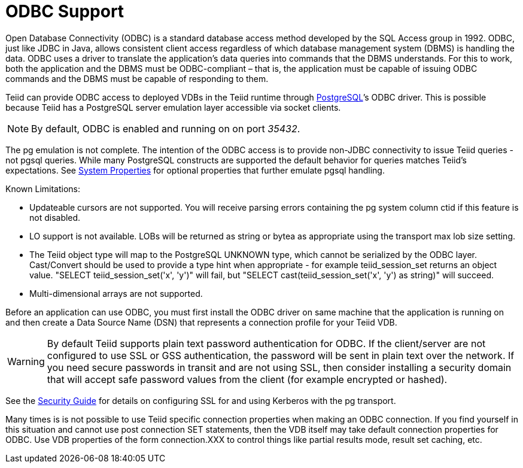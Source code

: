 
= ODBC Support

Open Database Connectivity (ODBC) is a standard database access method developed by the SQL Access group in 1992. ODBC, just like JDBC in Java, allows consistent client access regardless of which database management system (DBMS) is handling the data. ODBC uses a driver to translate the application’s data queries into commands that the DBMS understands. For this to work, both the application and the DBMS must be ODBC-compliant – that is, the application must be capable of issuing ODBC commands and the DBMS must be capable of responding to them.

Teiid can provide ODBC access to deployed VDBs in the Teiid runtime through http://www.postgresql.org/[PostgreSQL]’s ODBC driver. This is possible because Teiid has a PostgreSQL server emulation layer accessible via socket clients.

NOTE: By default, ODBC is enabled and running on on port _35432_.

The pg emulation is not complete. The intention of the ODBC access is to provide non-JDBC connectivity to issue Teiid queries - not pgsql queries. While many PostgreSQL constructs are supported the default behavior for queries matches Teiid’s expectations. See link:../admin/System_Properties.adoc[System Properties] for optional properties that further emulate pgsql handling.

Known Limitations:

* Updateable cursors are not supported. You will receive parsing errors containing the pg system column ctid if this feature is not disabled.
* LO support is not available. LOBs will be returned as string or bytea as appropriate using the transport max lob size setting.
* The Teiid object type will map to the PostgreSQL UNKNOWN type, which cannot be serialized by the ODBC layer. Cast/Convert should be used to provide a type hint when appropriate - for example teiid_session_set returns an object value. "SELECT teiid_session_set('x', 'y')" will fail, but "SELECT cast(teiid_session_set('x', 'y') as string)" will succeed.
* Multi-dimensional arrays are not supported.

Before an application can use ODBC, you must first install the ODBC
driver on same machine that the application is running on and then
create a Data Source Name (DSN) that represents a connection profile for
your Teiid VDB.

WARNING: By default Teiid supports plain text password authentication for ODBC. If the client/server are not configured to use SSL or GSS authentication, the password will be sent in plain text over the network. If you need secure passwords in transit and are not using SSL, then consider installing a security domain that will accept safe password values from the client (for example encrypted or hashed).

See the link:../security/Security_Guide.adoc[Security Guide] for details on configuring SSL for and using Kerberos with the pg transport.

Many times is is not possible to use Teiid specific connection properties when making an ODBC connection. If you find yourself in this situation and cannot use post connection SET statements, then the VDB itself may take default connection properties for ODBC. Use VDB properties of the form connection.XXX to control things like partial results mode, result set caching, etc.

